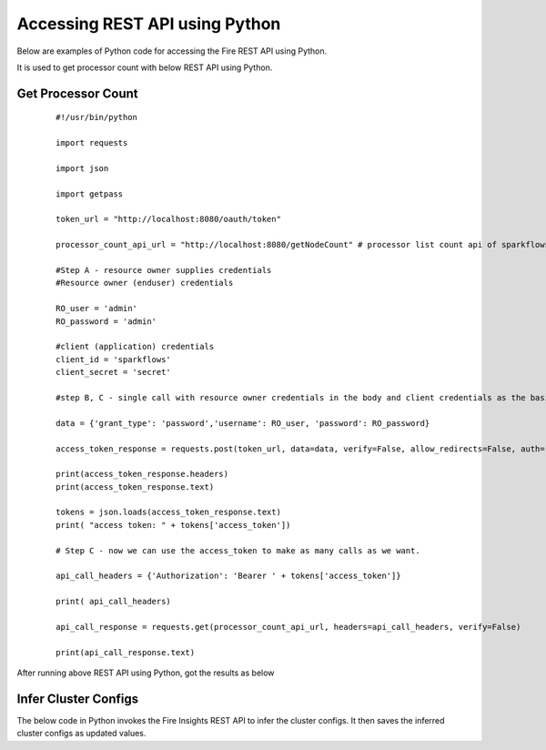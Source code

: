 Accessing REST API using Python
====================================

Below are examples of Python code for accessing the Fire REST API using Python.

It is used to get processor count with below REST API using Python.

Get Processor Count
--------------------

  ::
    
    #!/usr/bin/python

    import requests

    import json

    import getpass

    token_url = "http://localhost:8080/oauth/token"

    processor_count_api_url = "http://localhost:8080/getNodeCount" # processor list count api of sparkflows

    #Step A - resource owner supplies credentials
    #Resource owner (enduser) credentials

    RO_user = 'admin'
    RO_password = 'admin'

    #client (application) credentials
    client_id = 'sparkflows'
    client_secret = 'secret'

    #step B, C - single call with resource owner credentials in the body and client credentials as the basic auth header will return #access_token

    data = {'grant_type': 'password','username': RO_user, 'password': RO_password}

    access_token_response = requests.post(token_url, data=data, verify=False, allow_redirects=False, auth=(client_id, client_secret))

    print(access_token_response.headers)
    print(access_token_response.text)

    tokens = json.loads(access_token_response.text)
    print( "access token: " + tokens['access_token'])

    # Step C - now we can use the access_token to make as many calls as we want.

    api_call_headers = {'Authorization': 'Bearer ' + tokens['access_token']}

    print( api_call_headers)

    api_call_response = requests.get(processor_count_api_url, headers=api_call_headers, verify=False)

    print(api_call_response.text)

After running above REST API using Python, got the results as below

.. figure:: ../../_assets/tutorials/token/8.PNG
   :alt: REST API
   :align: center
   :width: 60%

  
Infer Cluster Configs
----------------------

The below code in Python invokes the Fire Insights REST API to infer the cluster configs. It then saves the inferred cluster configs as updated values.

.. code-block:: python
   :linenos:

   #!/usr/bin/python
   
   # This python script logs into an instance of sparkflows, and then gets the list of Processors/Operators supported

   # -*- coding: utf-8 -*-
   import json
   import requests

   payload = {'username':'admin', 'password':'admin'}

   # login url
   urllogin = 'http://localhost:8080/login'
   
   
